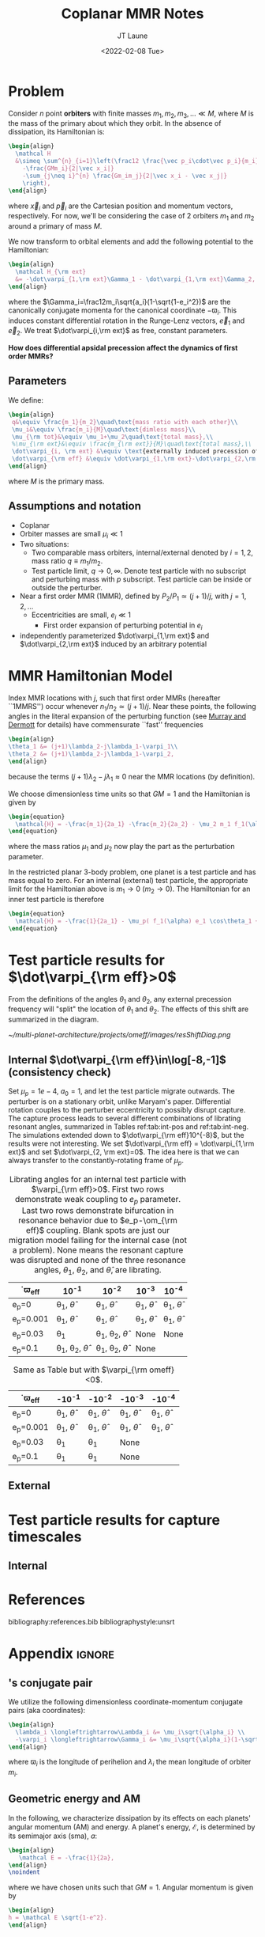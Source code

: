 #+TITLE: Coplanar MMR Notes
#+AUTHOR: JT Laune
#+DATE: <2022-02-08 Tue>
#+LATEX_CLASS: article
#+OPTIONS: toc:nil
#+LATEX_HEADER: \usepackage{amsthm}
#+LATEX_HEADER: \usepackage[margin=1.5in]{geometry}
#+LATEX_HEADER: \newtheorem{defn}{Definition}
#+STARTUP: nolatexpreview

* Problem
Consider $n$ point *orbiters* with finite masses
$m_1,m_2,m_3,\ldots\ll M$, where $M$ is the mass of the primary about
which they orbit. In the absence of dissipation, its Hamiltonian is:
#+begin_src latex
  \begin{align}
    \mathcal H
    &\simeq \sum^{n}_{i=1}\left(\frac12 \frac{\vec p_i\cdot\vec p_i}{m_i}
      -\frac{GMm_i}{2|\vec x_i|}
      -\sum_{j\neq i}^{n} \frac{Gm_im_j}{2|\vec x_i - \vec x_j|}
      \right),
  \end{align}
#+end_src
\noindent where $\vec x_i$ and $\vec p_i$ are the Cartesian position
and momentum vectors, respectively.  For now, we'll be considering the
case of 2 orbiters $m_1$ and $m_2$ around a primary of mass $M$.

We now transform to orbital elements and add the following potential
to the Hamiltonian:
#+begin_src latex
  \begin{align}
    \mathcal H_{\rm ext}
    &= -\dot\varpi_{1,\rm ext}\Gamma_1 - \dot\varpi_{1,\rm ext}\Gamma_2,
  \end{align}
#+end_src
\noindent where the $\Gamma_i=\frac12m_i\sqrt{a_i}(1-\sqrt{1-e_i^2})$
are the canonically conjugate momenta for the canonical coordinate
$-\varpi_i$.  This induces constant differential rotation in the
Runge-Lenz vectors, $\vec{e}_1$ and $\vec{e}_2$.  We treat
$\dot\varpi_{i,\rm ext}$ as free, constant parameters.

*How does differential apsidal precession affect the dynamics of first order MMRs?*

** Parameters
We define:
#+begin_src latex
  \begin{align}
   q&\equiv \frac{m_1}{m_2}\quad\text{mass ratio with each other}\\ 
   \mu_i&\equiv \frac{m_i}{M}\quad\text{dimless mass}\\ 
   \mu_{\rm tot}&\equiv \mu_1+\mu_2\quad\text{total mass},\\ 
   %\mu_{\rm ext}&\equiv \frac{m_{\rm ext}}{M}\quad\text{total mass},\\ 
   \dot\varpi_{i, \rm ext} &\equiv \text{externally induced precession of $\varpi_i$} \\
   \dot\varpi_{\rm eff} &\equiv \dot\varpi_{1,\rm ext}-\dot\varpi_{2,\rm ext} \quad\text{differential precession} \\
  \end{align}
#+end_src
@@latex:\noindent@@
where $M$ is the primary mass.

** Assumptions and notation
- Coplanar
- Orbiter masses are small $\mu_i\ll 1$
- Two situations:
  - Two comparable mass orbiters, internal/external denoted by
    $i=1,2$, mass ratio $q\equiv m_1/m_2$.
  - Test particle limit, $q\to0,\infty$. Denote test particle with no
    subscript and perturbing mass with $p$ subscript. Test particle
    can be inside or outside the perturber.
- Near a first order MMR (1MMR), defined by $P_2/P_1\simeq (j+1)/j$,
  with $j = 1, 2, \ldots$
  - Eccentricities are small, $e_i\ll 1$
    - First order expansion of perturbing potential in $e_i$
- independently parameterized $\dot\varpi_{1,\rm ext}$ and
  $\dot\varpi_{2,\rm ext}$ induced by an arbitrary potential

* MMR Hamiltonian Model
Index MMR locations with $j$, such that first order MMRs (hereafter ``1MMRS'') occur whenever
$n_1/n_2\simeq(j+1)/j$.
Near these points, the following angles in the literal expansion of the perturbing
function (see [[cite:&murray_solar_2000][Murray and Dermott]] for details) have commensurate ``fast'' frequencies
#+begin_src latex
  \begin{align}
  \theta_1 &= (j+1)\lambda_2-j\lambda_1-\varpi_1\\
  \theta_2 &= (j+1)\lambda_2-j\lambda_1-\varpi_2,
  \end{align}
#+end_src
@@latex:\noindent@@
because the terms $(j+1)\lambda_2-j\lambda_1\approx 0$ near the MMR locations (by definition).

We choose dimensionless time units so that $GM=1$ and
the Hamiltonian is given by
#+begin_src latex
  \begin{equation}
    \mathcal{H} = -\frac{m_1}{2a_1} -\frac{m_2}{2a_2} - \mu_2 m_1 f_1(\alpha) e_1 \cos\theta_1 + \mu_1 m_2 f_2(\alpha) e_2\cos\theta_2
  \end{equation}
#+end_src
@@latex:\noindent@@
where the mass ratios $\mu_1$ and $\mu_2$ now play the part as the perturbation parameter.

In the restricted planar 3-body problem, one planet is a test particle and has mass equal to zero.
For an internal (external) test particle,
the appropriate limit for the Hamiltonian above is $m_1\to0$ ($m_2\to0$).
The Hamiltonian for an inner test particle is therefore
#+begin_src latex
  \begin{equation}
    \mathcal{H} = -\frac{1}{2a_1} - \mu_p( f_1(\alpha) e_1 \cos\theta_1 + f_2(\alpha) e_p\cos\theta_p)
  \end{equation}
#+end_src
@@latex:\noindent@@

* Test particle results for $\dot\varpi_{\rm eff}>0$
From the definitions of the angles $\theta_1$ and $\theta_2$,
any external precession frequency will "split" the location
of $\theta_1$ and $\theta_2$. The effects of this
shift are summarized in the diagram.

#+attr_latex: :float :width 1\textwidth
#+caption: Nominal MMR locations vs how they shift due to external precession.
[[~/multi-planet-architecture/projects/omeff/images/resShiftDiag.png]]

** Internal $\dot\varpi_{\rm eff}\in\log[-8,-1]$ (consistency check)
Set $\mu_p=1e-4$, $a_0=1$, and let the test particle migrate
outwards. The perturber is on a stationary orbit, unlike Maryam's
paper. Differential rotation couples to the perturber eccentricity to
possibly disrupt capture.  The capture process leads to several
different combinations of librating resonant angles, summarized in
Tables ref:tab:int-pos and ref:tab:int-neg.  The simulations extended
down to $\dot\varpi_{\rm eff}10^{-8}$, but the results were not
interesting.  We set $\dot\varpi_{\rm eff} = \dot\varpi_{1,\rm ext}$
and set $\dot\varpi_{2, \rm ext}=0$. The idea here is
that we can always transfer to the constantly-rotating
frame of $\mu_p$.


#+attr_latex: :mode table :environment tabular :align | l | c | c | c | c |
#+name: tab:int-pos
#+caption: Librating angles for an internal test particle with $\varpi_{\rm eff}>0$.
#+caption: First two rows demonstrate weak coupling to $e_p$ parameter.
#+caption: Last two rows demonstrate bifurcation in resonance behavior due to
#+caption: $e_p-\om_{\rm eff}$ coupling.  Blank spots are just our migration
#+caption: model failing for the internal case (not a problem).  None means the
#+caption: resonant capture was disrupted and none of the three resonance angles,
#+caption: $\theta_1$, $\theta_2$, and $\hat\theta$, are librating.
|------------------+----------------------------------+----------------------------------+------------------------+------------------------|
| \dot\varpi_{\rm eff} | 10^{-1}                          | 10^{-2}                          | 10^{-3}                | 10^{-4}                |
|------------------+----------------------------------+----------------------------------+------------------------+------------------------|
| e_p=0            | \theta_1, $\hat\theta$           | \theta_1, $\hat\theta$           | \theta_1, $\hat\theta$ | \theta_1, $\hat\theta$ |
|------------------+----------------------------------+----------------------------------+------------------------+------------------------|
| e_p=0.001        | \theta_1, $\hat\theta$           | \theta_1, $\hat\theta$           | \theta_1, $\hat\theta$ | \theta_1, $\hat\theta$ |
|------------------+----------------------------------+----------------------------------+------------------------+------------------------|
| e_p=0.03         | \theta_1                         | \theta_1, \theta_2, $\hat\theta$ | None                   | None                   |
|------------------+----------------------------------+----------------------------------+------------------------+------------------------|
| e_p=0.1          | \theta_1, \theta_2, $\hat\theta$ | \theta_1, \theta_2, $\hat\theta$ | None                   |                        |
|------------------+----------------------------------+----------------------------------+------------------------+------------------------|

#+attr_latex: :mode table :environment tabular :align | l | c | c | c | c |
#+name: tab:int-neg
#+caption: Same as Table \ref{tab:int-pos} but with $\varpi_{\rm omeff}<0$.
|----------------------+------------------------+------------------------+------------------------+------------------------|
| \dot\varpi_{\rm eff} | -10^{-1}               | -10^{-2}               | -10^{-3}               | -10^{-4}               |
|----------------------+------------------------+------------------------+------------------------+------------------------|
| e_p=0                | \theta_1, $\hat\theta$ | \theta_1, $\hat\theta$ | \theta_1, $\hat\theta$ | \theta_1, $\hat\theta$ |
|----------------------+------------------------+------------------------+------------------------+------------------------|
| e_p=0.001            | \theta_1, $\hat\theta$ | \theta_1, $\hat\theta$ | \theta_1, $\hat\theta$ | \theta_1, $\hat\theta$ |
|----------------------+------------------------+------------------------+------------------------+------------------------|
| e_p=0.03             | \theta_1               | \theta_1               | None                   |                        |
|----------------------+------------------------+------------------------+------------------------+------------------------|
| e_p=0.1              | \theta_1               | \theta_1               | None                   |                        |
|----------------------+------------------------+------------------------+------------------------+------------------------|

** External
* Test particle results for capture timescales

** Internal

* References
bibliography:references.bib
bibliographystyle:unsrt

* Appendix                                                           :ignore:
@@latex:\clearpage@@
@@latex:\onecolumn@@
@@latex:\appendix@@

** @@latex:Poincair\'e@@'s conjugate pair
We utilize the following dimensionless coordinate-momentum conjugate
pairs (aka @@latex:Poincair\'e@@ coordinates):
#+begin_src latex
  \begin{align}
    \lambda_i \longleftrightarrow\Lambda_i &= \mu_i\sqrt{\alpha_i} \\
    -\varpi_i \longleftrightarrow\Gamma_i &= \mu_i\sqrt{\alpha_i}(1-\sqrt{1-e_i^2}) \approx \frac12\mu_i\sqrt{\alpha_i}e_i^2,
  \end{align}
#+end_src
@@latex:\noindent@@
where $\varpi_i$ is the longitude of perihelion and $\lambda_i$ the mean longitude
of orbiter $m_i$.

** Geometric energy and AM
In the following, we characterize dissipation by its effects on each
planets' angular momentum (AM) and energy.  A planet's energy,
$\mathcal E$, is determined by its semimajor axis (sma), $a$:
#+begin_src latex
  \begin{align}
     \mathcal E = -\frac{1}{2a},
  \end{align}
  \noindent
#+end_src
@@latex:\noindent@@
where we have chosen units such that $GM=1$.
Angular momentum is given by
#+begin_src latex
  \begin{align}
  h = \mathcal E \sqrt{1-e^2}.
  \end{align}
#+end_src
*** Dissipative effects
The dissipative effects are modeled
by two constant timescales for each planet, 
#+begin_src latex
  \begin{align}
    \frac{\dot a_i}{a_i} = -\frac{1}{2\pi\tau_{ai}} - \frac{pe_i^2}{2\pi\tau_{ei}} \\
    \frac{\dot e_i}{e_i} = -\frac{1}{2\pi\tau_{ei}} ,
  \end{align}
#+end_src
where $\tau_{ai}$ is the exponential e-damping of sma in years.  The
quantity $\tau_{ei}$ is the same for eccentricity.

** Effects of quadrupole potential
A quadrupole potential may arise as a result of secular perturbations
from nearby planets on circular orbits or a $J_2$ moment in the
primary's gravitational field. Due to the difference in sma
between any two orbiters, a quadrupole potential induces
differential apsidal precession on the orbiters.

*** Derivation of differential precession rate $\omega_{\rm eff}$
Consider a massive planet on a circular orbit which perturbs an MMR
which lies internal to its orbit.  Let the planet's mass and sma are
given by $\mu_{\rm ext}$ and $a_{\rm ext}$.  For each planet $m_i$ in
the resonance, the interaction Hamiltonian with the external
planet is given by
#+begin_src latex
  \begin{equation}
    H_{i,\rm ext} = -\frac14 \Gamma_i \mu_{\rm ext}
    \left(\frac{a_i}{a_{\rm ext}}\right) b_{3/2}^{(1)}\left(\frac{a_i}{a_{\rm ext}}\right),
  \end{equation}
#+end_src
@@latex:\noindent@@
for $j=1,2$ and we have utilized the approximation $\Gamma_i \approx \frac12 \Lambda_i e_i^2$.

As a result, each planet experiences a precession in its mean longitude $\lambda_i$ and
$\gamma_i\equiv -\varpi_i$. In particular, the $\dot\varpi_i$ precession frequency
is
#+begin_src latex
  \begin{equation}
  \dot\varpi_{i, \rm ext} = \frac14 \mu_{\rm ext} 
      \left(\frac{a_i}{a_{\rm ext}}\right) b_{3/2}^{(1)}\left(\frac{a_i}{a_{\rm ext}}\right),
  \end{equation}
#+end_src

**** Murray and Dermott
- secular perturbations [[file:./images/screenshot-02.png][7.8]]
- coefficients: [[file:./images/screenshot-03.png][7.9-7.12]]
- bar(alpha12) = [(alpha12 if j=1 external pert),  (1 if j=2 internal pert)]

*** Constant $\omega_{\rm eff}$
Set $q=0.5$, inward migration. For simplicity, set $\dot\varpi_{2,\rm
ext} = 0$ and $\dot\varpi_{1,\rm ext}=\dot\varpi_{\rm eff}$ to be an
arbitrary precession frequency on $m_1$.

#+attr_latex: :float :width 0.6\textwidth
#+caption: Here is the unperturbed system, with $\mu_{tot}=1e-3$,
#+caption: $q=0.5, inward migration, and slow dissipative timescales (T_{w,0}=10000 years) compared to
#+caption: those in Apsidal Alignment paper.
[[./projects/omeff/varyOmeff/q0.50/h-0.03-Tw0-1000-mutot-1.0e-03/000-omeff0-0.000e+00-0.000e+00.png]]

#+attr_latex: :float :width 0.6\textwidth
#+caption: Here is a perturbed system, with $\dot\varpi_{1,\rm ext}=\dot\varpi_{\rm eff}\approx 4\times10^{-6}$
#+caption: and  $\dot\varpi_{2,\rm ext}=0$.
[[./projects/omeff/varyOmeff/q0.50/h-0.03-Tw0-1000-mutot-1.0e-03/010-omeff0-3.981e-06-0.000e+00.png]]

**** Results summary in final eccentricity and $\Delta\varpi$
#+attr_latex: :float :width 0.6\textwidth
#+caption: Here we have plotted the final apsidal angle as a function of $\dot\varpi_{1,\rm ext}$
[[./projects/omeff/varyOmeff/final-Dvarpi-states.png]]

#+attr_latex: :float :width 0.6\textwidth
#+caption: Here we have plotted the final eccentricities as a function of $\dot\varpi_{1,\rm ext}$
[[./projects/omeff/varyOmeff/final-ecc-states.png]]

**** Code validation
#+attr_latex: :float :width 0.6\textwidth
#+caption: In the above figure, we have set the total mass to be 1e-7 so
#+caption: that resonant and secular effects are negligible compared
#+caption: to the effects of external precession on $\gamma_1$.
[[./mpa/tests/omEff/test-omEff.png]]


*** Sign of $\omega_{\rm eff}$ and resonance splitting

** Formal constructions 
The *Kepler problem* is a special case of the *2-body problem*.
Its solutions are...

We may characterize dissipation by its action on the ...
$\tau_{mi}(t)$ and $\tau_{ei}(t)$ by the instantaneous derivatives
#+begin_src latex
  \begin{align}
     \frac{\dot e_i}{e_i} &= - \frac{1}{\tau_e(t)} - \xi(t, \mathbf X_i)\frac{1}{\tau_m(t)} \\
     \frac{\dot a_i}{a_i} &= -\frac{1}{\tau_m(t)} - \zeta(t, \mathbf X_i)\frac{1}{\tau_e(t)},
  \end{align}
  \noindent
#+end_src
@@latex:\noindent@@
where the dot notation corresponds to the time derivative of the
orbital elements. The functions $\xi(t)$ and $\zeta(t)$ are the
coupling between the eccentricity damping, $\tau_e(t)$, and the
semimajor axis (sma) damping, $\tau_m(t)$.

** Hamiltonian Mechanics
** "Natural scaling" in the solar system
The following units
#+begin_src latex
  \begin{align}
  \frac{[GM_\odot][{\rm au}]}{[2\pi{\rm yr}]^2} = 1
  \end{align}
#+end_src
@@latex:\noindent@@ so that time $\tau(t) \equiv 2\pi t$ is the
dimensionless arc length parameterization of a circular orbit
with sma=1 au and $t$ is measured in years.
** Disturbing function for N body problem
